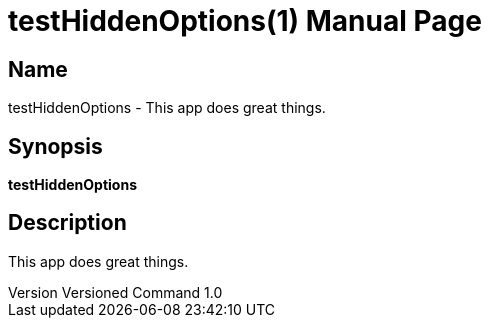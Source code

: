// tag::picocli-generated-full-manpage[]
// tag::picocli-generated-man-section-header[]
:doctype: manpage
:revnumber: Versioned Command 1.0
:manmanual: TestHiddenOptions Manual
:mansource: Versioned Command 1.0
:man-linkstyle: pass:[blue R < >]
= testHiddenOptions(1)

// end::picocli-generated-man-section-header[]

// tag::picocli-generated-man-section-name[]
== Name

testHiddenOptions - This app does great things.

// end::picocli-generated-man-section-name[]

// tag::picocli-generated-man-section-synopsis[]
== Synopsis

*testHiddenOptions*

// end::picocli-generated-man-section-synopsis[]

// tag::picocli-generated-man-section-description[]
== Description

This app does great things.

// end::picocli-generated-man-section-description[]

// tag::picocli-generated-man-section-options[]
// end::picocli-generated-man-section-options[]

// tag::picocli-generated-man-section-arguments[]
// end::picocli-generated-man-section-arguments[]

// tag::picocli-generated-man-section-commands[]
// end::picocli-generated-man-section-commands[]

// tag::picocli-generated-man-section-exit-status[]
// end::picocli-generated-man-section-exit-status[]

// tag::picocli-generated-man-section-footer[]
// end::picocli-generated-man-section-footer[]

// end::picocli-generated-full-manpage[]
